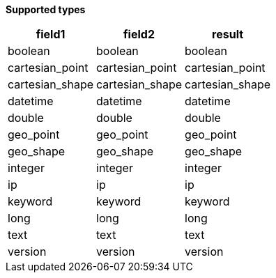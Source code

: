 // This is generated by ESQL's AbstractFunctionTestCase. Do no edit it. See ../README.md for how to regenerate it.

*Supported types*

[%header.monospaced.styled,format=dsv,separator=|]
|===
field1 | field2 | result
boolean | boolean | boolean
cartesian_point | cartesian_point | cartesian_point
cartesian_shape | cartesian_shape | cartesian_shape
datetime | datetime | datetime
double | double | double
geo_point | geo_point | geo_point
geo_shape | geo_shape | geo_shape
integer | integer | integer
ip | ip | ip
keyword | keyword | keyword
long | long | long
text | text | text
version | version | version
|===
